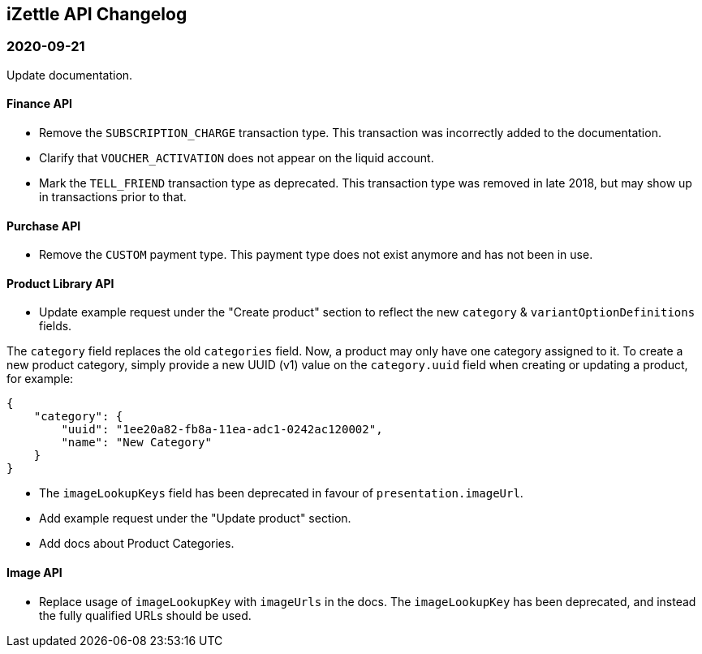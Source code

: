 ## iZettle API Changelog

### 2020-09-21

Update documentation.

#### Finance API

- Remove the `SUBSCRIPTION_CHARGE` transaction type. This transaction was incorrectly added to the documentation.
- Clarify that `VOUCHER_ACTIVATION` does not appear on the liquid account.
- Mark the `TELL_FRIEND` transaction type as deprecated. This transaction type was removed in late 2018, but may show up in transactions prior to that.

#### Purchase API

- Remove the `CUSTOM` payment type. This payment type does not exist anymore and has not been in use.

#### Product Library API

- Update example request under the "Create product" section to reflect the new `category` & `variantOptionDefinitions` fields.

The `category` field replaces the old `categories` field. Now, a product may only have one category assigned to it. To create a new product category, simply provide a new UUID (v1) value on the `category.uuid` field when creating or updating a product, for example:

```json
{
    "category": {
        "uuid": "1ee20a82-fb8a-11ea-adc1-0242ac120002",
        "name": "New Category"
    }
}
```

- The `imageLookupKeys` field has been deprecated in favour of `presentation.imageUrl`.
- Add example request under the "Update product" section.
- Add docs about Product Categories.

#### Image API

- Replace usage of `imageLookupKey` with `imageUrls` in the docs. The `imageLookupKey` has been deprecated, and instead the fully qualified URLs should be used.
